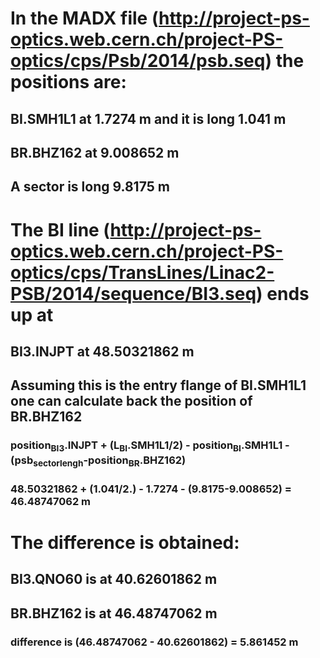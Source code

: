 
* In the MADX file (http://project-ps-optics.web.cern.ch/project-PS-optics/cps/Psb/2014/psb.seq) the positions are:
** BI.SMH1L1 at 1.7274   m  and it is long 1.041 m
** BR.BHZ162 at 9.008652 m
** A sector is long 9.8175 m

* The BI line (http://project-ps-optics.web.cern.ch/project-PS-optics/cps/TransLines/Linac2-PSB/2014/sequence/BI3.seq) ends up at
** BI3.INJPT at 48.50321862 m
** Assuming this is the entry flange of BI.SMH1L1 one can calculate back the position of BR.BHZ162
*** position_BI3.INJPT + (L_BI.SMH1L1/2) - position_BI.SMH1L1 - (psb_sector_lengh-position_BR.BHZ162)
*** 48.50321862 + (1.041/2.) - 1.7274 - (9.8175-9.008652) = 46.48747062 m

* The difference is obtained:
** BI3.QNO60 is at 40.62601862 m
** BR.BHZ162 is at 46.48747062 m
*** difference is (46.48747062 - 40.62601862) = 5.861452 m

